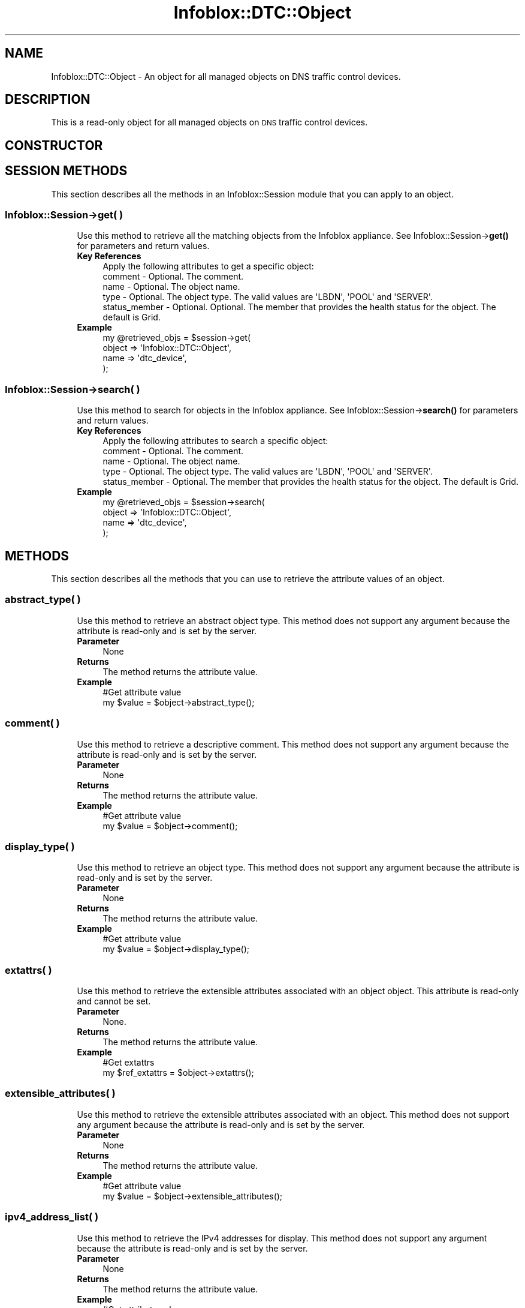 .\" Automatically generated by Pod::Man 4.14 (Pod::Simple 3.40)
.\"
.\" Standard preamble:
.\" ========================================================================
.de Sp \" Vertical space (when we can't use .PP)
.if t .sp .5v
.if n .sp
..
.de Vb \" Begin verbatim text
.ft CW
.nf
.ne \\$1
..
.de Ve \" End verbatim text
.ft R
.fi
..
.\" Set up some character translations and predefined strings.  \*(-- will
.\" give an unbreakable dash, \*(PI will give pi, \*(L" will give a left
.\" double quote, and \*(R" will give a right double quote.  \*(C+ will
.\" give a nicer C++.  Capital omega is used to do unbreakable dashes and
.\" therefore won't be available.  \*(C` and \*(C' expand to `' in nroff,
.\" nothing in troff, for use with C<>.
.tr \(*W-
.ds C+ C\v'-.1v'\h'-1p'\s-2+\h'-1p'+\s0\v'.1v'\h'-1p'
.ie n \{\
.    ds -- \(*W-
.    ds PI pi
.    if (\n(.H=4u)&(1m=24u) .ds -- \(*W\h'-12u'\(*W\h'-12u'-\" diablo 10 pitch
.    if (\n(.H=4u)&(1m=20u) .ds -- \(*W\h'-12u'\(*W\h'-8u'-\"  diablo 12 pitch
.    ds L" ""
.    ds R" ""
.    ds C` ""
.    ds C' ""
'br\}
.el\{\
.    ds -- \|\(em\|
.    ds PI \(*p
.    ds L" ``
.    ds R" ''
.    ds C`
.    ds C'
'br\}
.\"
.\" Escape single quotes in literal strings from groff's Unicode transform.
.ie \n(.g .ds Aq \(aq
.el       .ds Aq '
.\"
.\" If the F register is >0, we'll generate index entries on stderr for
.\" titles (.TH), headers (.SH), subsections (.SS), items (.Ip), and index
.\" entries marked with X<> in POD.  Of course, you'll have to process the
.\" output yourself in some meaningful fashion.
.\"
.\" Avoid warning from groff about undefined register 'F'.
.de IX
..
.nr rF 0
.if \n(.g .if rF .nr rF 1
.if (\n(rF:(\n(.g==0)) \{\
.    if \nF \{\
.        de IX
.        tm Index:\\$1\t\\n%\t"\\$2"
..
.        if !\nF==2 \{\
.            nr % 0
.            nr F 2
.        \}
.    \}
.\}
.rr rF
.\" ========================================================================
.\"
.IX Title "Infoblox::DTC::Object 3"
.TH Infoblox::DTC::Object 3 "2018-06-05" "perl v5.32.0" "User Contributed Perl Documentation"
.\" For nroff, turn off justification.  Always turn off hyphenation; it makes
.\" way too many mistakes in technical documents.
.if n .ad l
.nh
.SH "NAME"
Infoblox::DTC::Object \- An object for all managed objects on DNS traffic control devices.
.SH "DESCRIPTION"
.IX Header "DESCRIPTION"
This is a read-only object for all managed objects on \s-1DNS\s0 traffic control devices.
.SH "CONSTRUCTOR"
.IX Header "CONSTRUCTOR"
.SH "SESSION METHODS"
.IX Header "SESSION METHODS"
This section describes all the methods in an Infoblox::Session module that you can apply to an object.
.SS "Infoblox::Session\->get( )"
.IX Subsection "Infoblox::Session->get( )"
.RS 4
Use this method to retrieve all the matching objects from the Infoblox appliance. See Infoblox::Session\->\fBget()\fR for parameters and return values.
.IP "\fBKey References\fR" 4
.IX Item "Key References"
.Vb 1
\& Apply the following attributes to get a specific object:
\&
\&  comment       \- Optional. The comment.
\&  name          \- Optional. The object name.
\&  type          \- Optional. The object type. The valid values are \*(AqLBDN\*(Aq, \*(AqPOOL\*(Aq and \*(AqSERVER\*(Aq.
\&  status_member \- Optional. Optional. The member that provides the health status for the object. The default is Grid.
.Ve
.IP "\fBExample\fR" 4
.IX Item "Example"
.Vb 4
\& my @retrieved_objs = $session\->get(
\&    object => \*(AqInfoblox::DTC::Object\*(Aq,
\&    name   => \*(Aqdtc_device\*(Aq,
\& );
.Ve
.RE
.RS 4
.RE
.SS "Infoblox::Session\->search( )"
.IX Subsection "Infoblox::Session->search( )"
.RS 4
Use this method to search for objects in the Infoblox appliance. See Infoblox::Session\->\fBsearch()\fR for parameters and return values.
.IP "\fBKey References\fR" 4
.IX Item "Key References"
.Vb 1
\& Apply the following attributes to search a specific object:
\&
\&  comment       \- Optional. The comment.
\&  name          \- Optional. The object name.
\&  type          \- Optional. The object type. The valid values are \*(AqLBDN\*(Aq, \*(AqPOOL\*(Aq and \*(AqSERVER\*(Aq.
\&  status_member \- Optional. The member that provides the health status for the object. The default is Grid.
.Ve
.IP "\fBExample\fR" 4
.IX Item "Example"
.Vb 4
\& my @retrieved_objs = $session\->search(
\&    object => \*(AqInfoblox::DTC::Object\*(Aq,
\&    name   => \*(Aqdtc_device\*(Aq,
\& );
.Ve
.RE
.RS 4
.RE
.SH "METHODS"
.IX Header "METHODS"
This section describes all the methods that you can use to retrieve the attribute values of an object.
.SS "abstract_type( )"
.IX Subsection "abstract_type( )"
.RS 4
Use this method to retrieve an abstract object type. This method does not support any argument because the attribute is read-only and is set by the server.
.IP "\fBParameter\fR" 4
.IX Item "Parameter"
None
.IP "\fBReturns\fR" 4
.IX Item "Returns"
The method returns the attribute value.
.IP "\fBExample\fR" 4
.IX Item "Example"
.Vb 2
\& #Get attribute value
\& my $value = $object\->abstract_type();
.Ve
.RE
.RS 4
.RE
.SS "comment( )"
.IX Subsection "comment( )"
.RS 4
Use this method to retrieve a descriptive comment. This method does not support any argument because the attribute is read-only and is set by the server.
.IP "\fBParameter\fR" 4
.IX Item "Parameter"
None
.IP "\fBReturns\fR" 4
.IX Item "Returns"
The method returns the attribute value.
.IP "\fBExample\fR" 4
.IX Item "Example"
.Vb 2
\& #Get attribute value
\& my $value = $object\->comment();
.Ve
.RE
.RS 4
.RE
.SS "display_type( )"
.IX Subsection "display_type( )"
.RS 4
Use this method to retrieve an object type. This method does not support any argument because the attribute is read-only and is set by the server.
.IP "\fBParameter\fR" 4
.IX Item "Parameter"
None
.IP "\fBReturns\fR" 4
.IX Item "Returns"
The method returns the attribute value.
.IP "\fBExample\fR" 4
.IX Item "Example"
.Vb 2
\& #Get attribute value
\& my $value = $object\->display_type();
.Ve
.RE
.RS 4
.RE
.SS "extattrs( )"
.IX Subsection "extattrs( )"
.RS 4
Use this method to retrieve the extensible attributes associated with an object object. This attribute is read-only and cannot be set.
.IP "\fBParameter\fR" 4
.IX Item "Parameter"
None.
.IP "\fBReturns\fR" 4
.IX Item "Returns"
The method returns the attribute value.
.IP "\fBExample\fR" 4
.IX Item "Example"
.Vb 2
\& #Get extattrs
\& my $ref_extattrs = $object\->extattrs();
.Ve
.RE
.RS 4
.RE
.SS "extensible_attributes( )"
.IX Subsection "extensible_attributes( )"
.RS 4
Use this method to retrieve the extensible attributes associated with an object. This method does not support any argument because the attribute is read-only and is set by the server.
.IP "\fBParameter\fR" 4
.IX Item "Parameter"
None
.IP "\fBReturns\fR" 4
.IX Item "Returns"
The method returns the attribute value.
.IP "\fBExample\fR" 4
.IX Item "Example"
.Vb 2
\& #Get attribute value
\& my $value = $object\->extensible_attributes();
.Ve
.RE
.RS 4
.RE
.SS "ipv4_address_list( )"
.IX Subsection "ipv4_address_list( )"
.RS 4
Use this method to retrieve the IPv4 addresses for display. This method does not support any argument because the attribute is read-only and is set by the server.
.IP "\fBParameter\fR" 4
.IX Item "Parameter"
None
.IP "\fBReturns\fR" 4
.IX Item "Returns"
The method returns the attribute value.
.IP "\fBExample\fR" 4
.IX Item "Example"
.Vb 2
\& #Get attribute value
\& my $value = $object\->ipv4_address_list();
.Ve
.RE
.RS 4
.RE
.SS "ipv6_address_list( )"
.IX Subsection "ipv6_address_list( )"
.RS 4
Use this method to retrieve the IPv6 addresses for display. This method does not support any argument because the attribute is read-only and is set by the server.
.IP "\fBParameter\fR" 4
.IX Item "Parameter"
None
.IP "\fBReturns\fR" 4
.IX Item "Returns"
The method returns the attribute value.
.IP "\fBExample\fR" 4
.IX Item "Example"
.Vb 2
\& #Get attribute value
\& my $value = $object\->ipv6_address_list();
.Ve
.RE
.RS 4
.RE
.SS "name( )"
.IX Subsection "name( )"
.RS 4
Use this method to retrieve an object name. This method does not support any argument because the attribute is read-only and is set by the server.
.IP "\fBParameter\fR" 4
.IX Item "Parameter"
None
.IP "\fBReturns\fR" 4
.IX Item "Returns"
The method returns the attribute value.
.IP "\fBExample\fR" 4
.IX Item "Example"
.Vb 2
\& #Get attribute value
\& my $value = $object\->name();
.Ve
.RE
.RS 4
.RE
.SS "object( )"
.IX Subsection "object( )"
.RS 4
Use this method to retrieve an object. This method does not support any argument because the attribute is read-only and is set by the server.
.IP "\fBParameter\fR" 4
.IX Item "Parameter"
None
.IP "\fBReturns\fR" 4
.IX Item "Returns"
The valid return value is an Infoblox::DTC::Pool, Infoblox::DTC::Server or Infoblox::DTC::LBDN object.
.IP "\fBExample\fR" 4
.IX Item "Example"
.Vb 2
\& #Get attribute value
\& my $value = $object\->object();
.Ve
.RE
.RS 4
.RE
.SS "status( )"
.IX Subsection "status( )"
.RS 4
Use this method to retrieve the current status of an object. This method does not support any argument because the attribute is read-only and is set by the server.
.IP "\fBParameter\fR" 4
.IX Item "Parameter"
None
.IP "\fBReturns\fR" 4
.IX Item "Returns"
The method returns the attribute value that can be '\s-1BLUE\s0', '\s-1GRAY\s0', '\s-1GREEN\s0', '\s-1NONE\s0', '\s-1RED\s0' or '\s-1YELLOW\s0'.
.Sp
.Vb 10
\& +\-\-\-\-\-\-\-\-\-\-\-\-\-\-\-+\-\-\-\-\-\-\-\-\-\-\-\-\-\-\-\-\-\-\-\-\-\-\-\-\-\-\-\-\-\-\-+
\& |  GREEN        |  Working, OK                  |
\& +\-\-\-\-\-\-\-\-\-\-\-\-\-\-\-+\-\-\-\-\-\-\-\-\-\-\-\-\-\-\-\-\-\-\-\-\-\-\-\-\-\-\-\-\-\-\-+
\& |  YELLOW       |  Warning                      |
\& +\-\-\-\-\-\-\-\-\-\-\-\-\-\-\-+\-\-\-\-\-\-\-\-\-\-\-\-\-\-\-\-\-\-\-\-\-\-\-\-\-\-\-\-\-\-\-+
\& |  RED          |  Failed, Error                |
\& +\-\-\-\-\-\-\-\-\-\-\-\-\-\-\-+\-\-\-\-\-\-\-\-\-\-\-\-\-\-\-\-\-\-\-\-\-\-\-\-\-\-\-\-\-\-\-+
\& |  BLUE         |  Transitional, Connecting     |
\& +\-\-\-\-\-\-\-\-\-\-\-\-\-\-\-+\-\-\-\-\-\-\-\-\-\-\-\-\-\-\-\-\-\-\-\-\-\-\-\-\-\-\-\-\-\-\-+
\& |  GRAY         |  Disabled                     |
\& +\-\-\-\-\-\-\-\-\-\-\-\-\-\-\-+\-\-\-\-\-\-\-\-\-\-\-\-\-\-\-\-\-\-\-\-\-\-\-\-\-\-\-\-\-\-\-+
\& |  NONE (BLACK) |  Inactive, Offline, Unknown   |
\& +\-\-\-\-\-\-\-\-\-\-\-\-\-\-\-+\-\-\-\-\-\-\-\-\-\-\-\-\-\-\-\-\-\-\-\-\-\-\-\-\-\-\-\-\-\-\-+
.Ve
.IP "\fBExample\fR" 4
.IX Item "Example"
.Vb 2
\& #Get attribute value
\& my $value = $object\->status();
.Ve
.RE
.RS 4
.RE
.SS "status_time( )"
.IX Subsection "status_time( )"
.RS 4
Use this method to retrieve the timestamp of the object's current status. This is a read-only attribute.
.IP "\fBParameter\fR" 4
.IX Item "Parameter"
None
.IP "\fBReturns\fR" 4
.IX Item "Returns"
The method returns the attribute value.
.IP "\fBExample\fR" 4
.IX Item "Example"
.Vb 2
\& #Get attribute value
\& my $value = $object\->status_time();
.Ve
.RE
.RS 4
.RE
.SH "AUTHOR"
.IX Header "AUTHOR"
Infoblox Inc. <http://www.infoblox.com/>
.SH "SEE ALSO"
.IX Header "SEE ALSO"
Infoblox::Session,
Infoblox::DTC::Pool,
Infoblox::DTC::Server,
Infoblox::DTC::LBDN
.SH "COPYRIGHT"
.IX Header "COPYRIGHT"
Copyright (c) 2017 Infoblox Inc.

